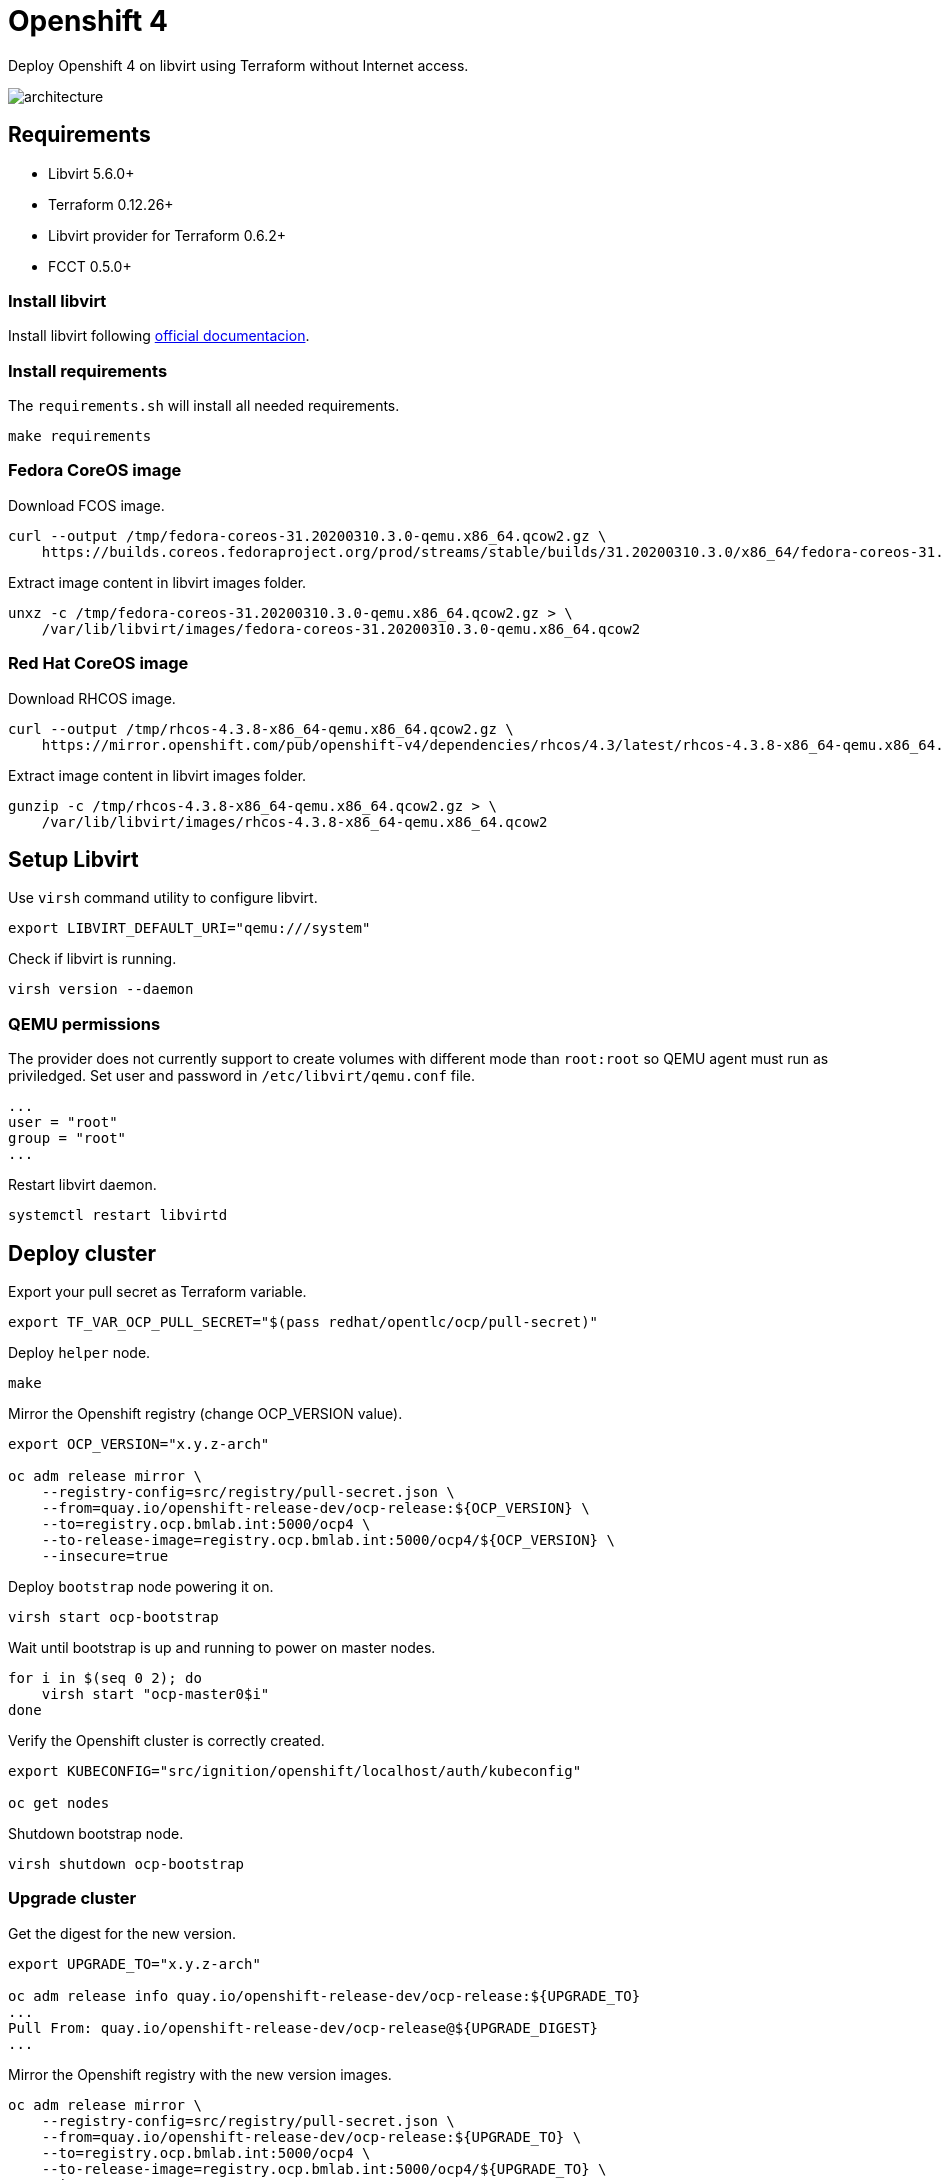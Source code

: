 = Openshift 4

Deploy Openshift 4 on libvirt using Terraform without Internet access.

image::assets/architecture.svg[align="center", Openshift 4 disconnected architecture]

== Requirements

- Libvirt 5.6.0+
- Terraform 0.12.26+
- Libvirt provider for Terraform 0.6.2+
- FCCT 0.5.0+

=== Install libvirt

Install libvirt following https://docs.fedoraproject.org/en-US/quick-docs/getting-started-with-virtualization/index.html[official documentacion].

=== Install requirements

The `+requirements.sh+` will install all needed requirements.

[source,bash]
----
make requirements
----

=== Fedora CoreOS image

Download FCOS image.

[source,bash]
----
curl --output /tmp/fedora-coreos-31.20200310.3.0-qemu.x86_64.qcow2.gz \
    https://builds.coreos.fedoraproject.org/prod/streams/stable/builds/31.20200310.3.0/x86_64/fedora-coreos-31.20200310.3.0-qemu.x86_64.qcow2.xz
----

Extract image content in libvirt images folder.

[source,bash]
----
unxz -c /tmp/fedora-coreos-31.20200310.3.0-qemu.x86_64.qcow2.gz > \
    /var/lib/libvirt/images/fedora-coreos-31.20200310.3.0-qemu.x86_64.qcow2
----

=== Red Hat CoreOS image

Download RHCOS image.

[source,bash]
----
curl --output /tmp/rhcos-4.3.8-x86_64-qemu.x86_64.qcow2.gz \
    https://mirror.openshift.com/pub/openshift-v4/dependencies/rhcos/4.3/latest/rhcos-4.3.8-x86_64-qemu.x86_64.qcow2.gz
----

Extract image content in libvirt images folder.

[source,bash]
----
gunzip -c /tmp/rhcos-4.3.8-x86_64-qemu.x86_64.qcow2.gz > \
    /var/lib/libvirt/images/rhcos-4.3.8-x86_64-qemu.x86_64.qcow2
----

== Setup Libvirt

Use `+virsh+` command utility to configure libvirt.

[source,bash]
----
export LIBVIRT_DEFAULT_URI="qemu:///system"
----

Check if libvirt is running.

[source,bash]
----
virsh version --daemon
----

=== QEMU permissions

The provider does not currently support to create volumes with different mode than `+root:root+` so QEMU agent must run as priviledged. Set user and password in `+/etc/libvirt/qemu.conf+` file.

[source,bash]
----
...
user = "root"
group = "root"
...
----

Restart libvirt daemon.

[source,bash]
----
systemctl restart libvirtd
----

== Deploy cluster

Export your pull secret as Terraform variable.

[source,bash]
----
export TF_VAR_OCP_PULL_SECRET="$(pass redhat/opentlc/ocp/pull-secret)"
----

Deploy `+helper+` node.

[source,bash]
----
make
----

Mirror the Openshift registry (change OCP_VERSION value).

[source,bash]
----
export OCP_VERSION="x.y.z-arch"

oc adm release mirror \
    --registry-config=src/registry/pull-secret.json \
    --from=quay.io/openshift-release-dev/ocp-release:${OCP_VERSION} \
    --to=registry.ocp.bmlab.int:5000/ocp4 \
    --to-release-image=registry.ocp.bmlab.int:5000/ocp4/${OCP_VERSION} \
    --insecure=true
----

Deploy `+bootstrap+` node powering it on.

[source,bash]
----
virsh start ocp-bootstrap
----

Wait until bootstrap is up and running to power on master nodes.

[source,bash]
----
for i in $(seq 0 2); do
    virsh start "ocp-master0$i"
done
----

Verify the Openshift cluster is correctly created.

[source,bash]
----
export KUBECONFIG="src/ignition/openshift/localhost/auth/kubeconfig"

oc get nodes
----

Shutdown bootstrap node.

[source,bash]
----
virsh shutdown ocp-bootstrap
----

=== Upgrade cluster

Get the digest for the new version.

[source,bash]
----
export UPGRADE_TO="x.y.z-arch"

oc adm release info quay.io/openshift-release-dev/ocp-release:${UPGRADE_TO}
...
Pull From: quay.io/openshift-release-dev/ocp-release@${UPGRADE_DIGEST}
...
----

Mirror the Openshift registry with the new version images.

[source,bash]
----
oc adm release mirror \
    --registry-config=src/registry/pull-secret.json \
    --from=quay.io/openshift-release-dev/ocp-release:${UPGRADE_TO} \
    --to=registry.ocp.bmlab.int:5000/ocp4 \
    --to-release-image=registry.ocp.bmlab.int:5000/ocp4/${UPGRADE_TO} \
    --insecure=true
----

[source,bash]
----
oc adm upgrade \
    --allow-explicit-upgrade \
    --to-image=registry.ocp.bmlab.int:5000/ocp4@${UPGRADE_DIGEST}
----

== References

- https://docs.openshift.com/container-platform/4.3/welcome/index.html